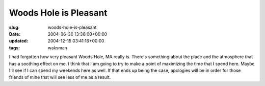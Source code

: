 Woods Hole is Pleasant
======================

:slug: woods-hole-is-pleasant
:date: 2004-06-30 13:36:00+00:00
:updated: 2004-12-15 03:41:16+00:00
:tags: waksman

I had forgotten how very pleasant Woods Hole, MA really is. There's
something about the place and the atmosphere that has a soothing effect
on me. I think that I am going to try to make a point of maximizing the
time that I spend here. Maybe I'll see if I can spend my weekends here
as well. If that ends up being the case, apologies will be in order for
those friends of mine that will see less of me as a result.
